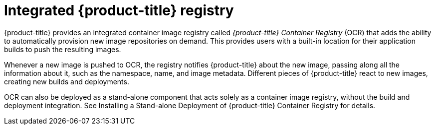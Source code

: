 // Module included in the following assemblies:
//
// * assembly/registry

[id='registry-integrated-openshift-registry-{context}']
= Integrated {product-title} registry

{product-title} provides an integrated container image registry called
_{product-title} Container Registry_ (OCR) that adds the ability to automatically
provision new image repositories on demand. This provides users with a built-in
location for their application builds to push the resulting images.

Whenever a new image is pushed to OCR, the registry notifies {product-title}
about the new image, passing along all the information about it, such as the
namespace, name, and image metadata. Different pieces of {product-title} react
to new images, creating new builds and deployments.

OCR can also be deployed as a stand-alone component that acts solely as a
container image registry, without the build and deployment integration. See
Installing a Stand-alone Deployment of {product-title} Container Registry for
details.
